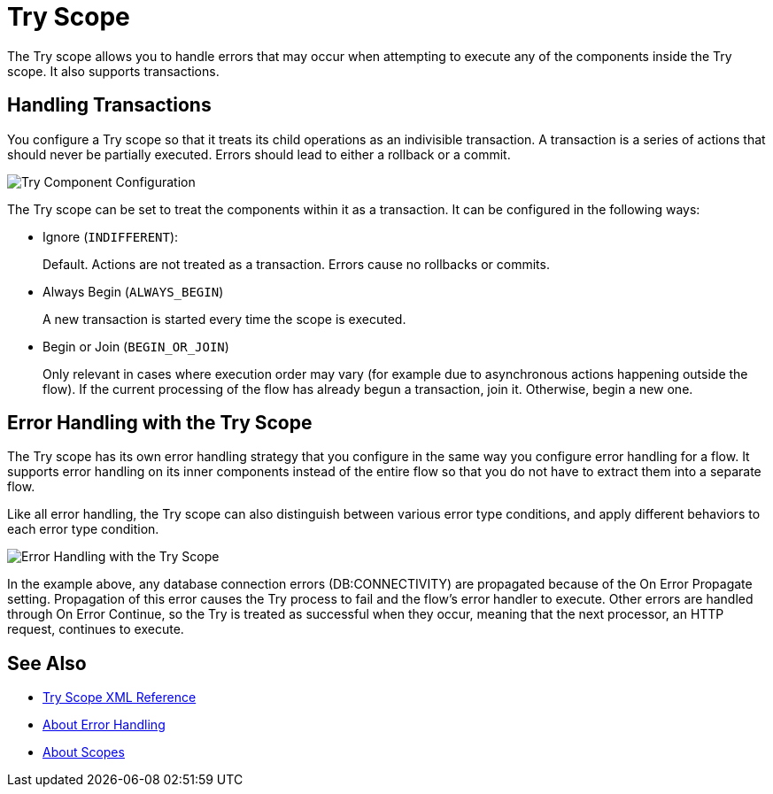 = Try Scope

The Try scope allows you to handle errors that may occur when attempting to execute any of the components inside the Try scope. It also supports transactions.

== Handling Transactions

You configure a Try scope so that it treats its child operations as an indivisible transaction. A transaction is a series of actions that should never be partially executed. Errors should lead to either a rollback or a commit.

image::component-try-config.png[Try Component Configuration]

The Try scope can be set to treat the components within it as a transaction. It can be configured in the following ways:

* Ignore (`INDIFFERENT`):
+
Default. Actions are not treated as a transaction. Errors cause no rollbacks or commits.

* Always Begin (`ALWAYS_BEGIN`)
+
A new transaction is started every time the scope is executed.

* Begin or Join (`BEGIN_OR_JOIN`)
+
Only relevant in cases where execution order may vary (for example due to asynchronous actions happening outside the flow). If the current processing of the flow has already begun a transaction, join it. Otherwise, begin a new one.

== Error Handling with the Try Scope

The Try scope has its own error handling strategy that you configure in the same way you configure error handling for a flow. It supports error handling on its inner components instead of the entire flow so that you do not have to extract them into a separate flow.

Like all error handling, the Try scope can also distinguish between various error type conditions, and apply different behaviors to each error type condition.

image::error-handling-try-scope.png[Error Handling with the Try Scope]

In the example above, any database connection errors (DB:CONNECTIVITY) are propagated because of the On Error Propagate setting. Propagation of this error causes the Try process to fail and the flow’s error handler to execute. Other errors are handled through On Error Continue, so the Try is treated as successful when they occur, meaning that the next processor, an HTTP request, continues to execute.

////
Helpful for migration guide info:

One issue we’ve also addressed in Mule 4 is the need for more fine-grained error handling. For the most part, Mule 3 only allows handling errors at the flow level, forcing you to extract logic to a flow in order to address errors.

In Mule 4, we’ve introduced a try scope that you can use within a flow to do error handling of just inner components. The scope also supports transactions––replacing the old transactional scope.
////

== See Also

* link:/mule-user-guide/v/4.0/try-scope-xml-reference[Try Scope XML Reference]
* link:/mule-user-guide/v/4.0/error-handling[About Error Handling]
* link:/mule-user-guide/v/4.0/scopes-concept[About Scopes]
